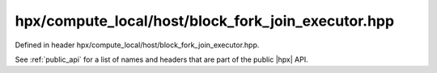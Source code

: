
..
    Copyright (C) 2022 Dimitra Karatza

    Distributed under the Boost Software License, Version 1.0. (See accompanying
    file LICENSE_1_0.txt or copy at http://www.boost.org/LICENSE_1_0.txt)

.. _modules_hpx/compute_local/host/block_fork_join_executor.hpp_api:

-------------------------------------------------------------------------------
hpx/compute_local/host/block_fork_join_executor.hpp
-------------------------------------------------------------------------------

Defined in header hpx/compute_local/host/block_fork_join_executor.hpp.

See :ref:`public_api` for a list of names and headers that are part of the public
|hpx| API.

.. autodoxygenfile:: hpx/compute_local/host/block_fork_join_executor.hpp
   :project: compute_local
